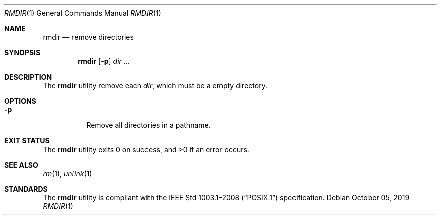 .Dd October 05, 2019
.Dt RMDIR 1
.Os
.Sh NAME
.Nm rmdir
.Nd remove directories
.Sh SYNOPSIS
.Nm
.Op Fl p
.Ar dir ...
.Sh DESCRIPTION
The
.Nm
utility remove each
.Ar dir ,
which must be a empty directory.
.Sh OPTIONS
.Bl -tag -width Ds
.It Fl p
Remove all directories in a pathname.
.El
.Sh EXIT STATUS
.Ex -std
.Sh SEE ALSO
.Xr rm 1 ,
.Xr unlink 1
.Sh STANDARDS
The
.Nm
utility is compliant with the
.St -p1003.1-2008
specification.

